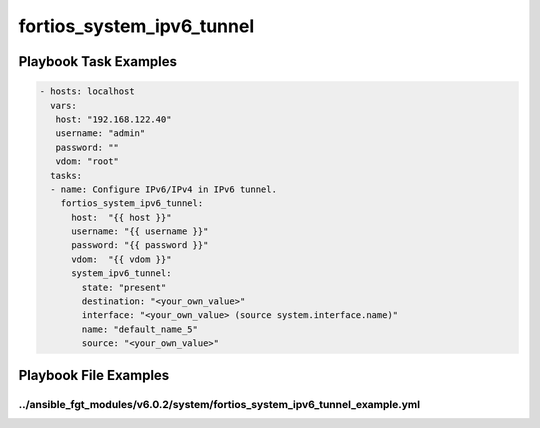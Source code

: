 ==========================
fortios_system_ipv6_tunnel
==========================


Playbook Task Examples
----------------------

.. code-block:: yaml

    - hosts: localhost
      vars:
       host: "192.168.122.40"
       username: "admin"
       password: ""
       vdom: "root"
      tasks:
      - name: Configure IPv6/IPv4 in IPv6 tunnel.
        fortios_system_ipv6_tunnel:
          host:  "{{ host }}"
          username: "{{ username }}"
          password: "{{ password }}"
          vdom:  "{{ vdom }}"
          system_ipv6_tunnel:
            state: "present"
            destination: "<your_own_value>"
            interface: "<your_own_value> (source system.interface.name)"
            name: "default_name_5"
            source: "<your_own_value>"



Playbook File Examples
----------------------


../ansible_fgt_modules/v6.0.2/system/fortios_system_ipv6_tunnel_example.yml
+++++++++++++++++++++++++++++++++++++++++++++++++++++++++++++++++++++++++++

.. code-block:: yaml
            - hosts: localhost
      vars:
       host: "192.168.122.40"
       username: "admin"
       password: ""
       vdom: "root"
      tasks:
      - name: Configure IPv6/IPv4 in IPv6 tunnel.
        fortios_system_ipv6_tunnel:
          host:  "{{ host }}"
          username: "{{ username }}"
          password: "{{ password }}"
          vdom:  "{{ vdom }}"
          system_ipv6_tunnel:
            state: "present"
            destination: "<your_own_value>"
            interface: "<your_own_value> (source system.interface.name)"
            name: "default_name_5"
            source: "<your_own_value>"




